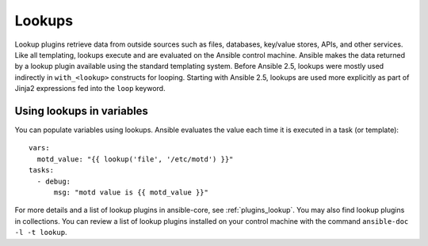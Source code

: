 .. _playbooks_lookups:

*******
Lookups
*******

Lookup plugins retrieve data from outside sources such as files, databases, key/value stores, APIs, and other services. Like all templating, lookups execute and are evaluated on the Ansible control machine. Ansible makes the data returned by a lookup plugin available using the standard templating system. Before Ansible 2.5, lookups were mostly used indirectly in ``with_<lookup>`` constructs for looping. Starting with Ansible 2.5, lookups are used more explicitly as part of Jinja2 expressions fed into the ``loop`` keyword.

.. _lookups_and_variables:

Using lookups in variables
==========================

You can populate variables using lookups. Ansible evaluates the value each time it is executed in a task (or template)::

    vars:
      motd_value: "{{ lookup('file', '/etc/motd') }}"
    tasks:
      - debug:
          msg: "motd value is {{ motd_value }}"

For more details and a list of lookup plugins in ansible-core, see :ref:`plugins_lookup`. You may also find lookup plugins in collections. You can review a list of lookup plugins installed on your control machine with the command ``ansible-doc -l -t lookup``.

.. seealso::

   :ref:`working_with_playbooks`
       An introduction to playbooks
   :ref:`playbooks_conditionals`
       Conditional statements in playbooks
   :ref:`playbooks_variables`
       All about variables
   :ref:`playbooks_loops`
       Looping in playbooks
   `User Mailing List <https://groups.google.com/group/ansible-devel>`_
       Have a question?  Stop by the google group!
   `irc.freenode.net <http://irc.freenode.net>`_
       #ansible IRC chat channel
